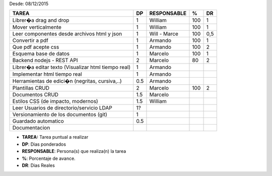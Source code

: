 Desde: 08/12/2015





======================================================== ==== ============= ==== ====
TAREA                                                    DP   RESPONSABLE    %    DR
======================================================== ==== ============= ==== ====
Librer�a drag and drop                                    1   William       100   1
Mover verticalmente                                       1   William       100   1       
Leer componentes desde archivos html y json               1   Will - Marce  100  0,5                                     
Convertir a pdf                                           1   Armando       100   1
Que pdf acepte css                                        1   Armando       100   2 
Esquema base de datos                                     1   Marcelo       100   1       
Backend nodejs - REST API                                 2   Marcelo        80   2          
Librer�a editar texto (Visualizar html tiempo real)       1   Armando                                               
Implementar html tiempo real                              1   Armando                       
Herramientas de edici�n  (negritas, cursiva,..)           0.5 Armando                                          
Plantillas  CRUD                                          2   Marcelo       100   2
Documentos  CRUD                                          1.5 Marcelo           
Estilos CSS (de impacto, modernos)                        1.5 William                             
Leer Usuarios de directorio/servicio LDAP                 1?                                      
Versionamiento de los documentos (git)                    1                             
Guardado automatico                                       0.5                               
Documentacion                                                         
======================================================== ==== ============= ==== ====


- **TAREA:** Tarea puntual a realizar 
- **DP**:    Dias ponderados
- **RESPONSABLE**: Persona(s) que realiza(n) la tarea
- **%**: Porcentaje de avance.
- **DR**: Dias Reales
